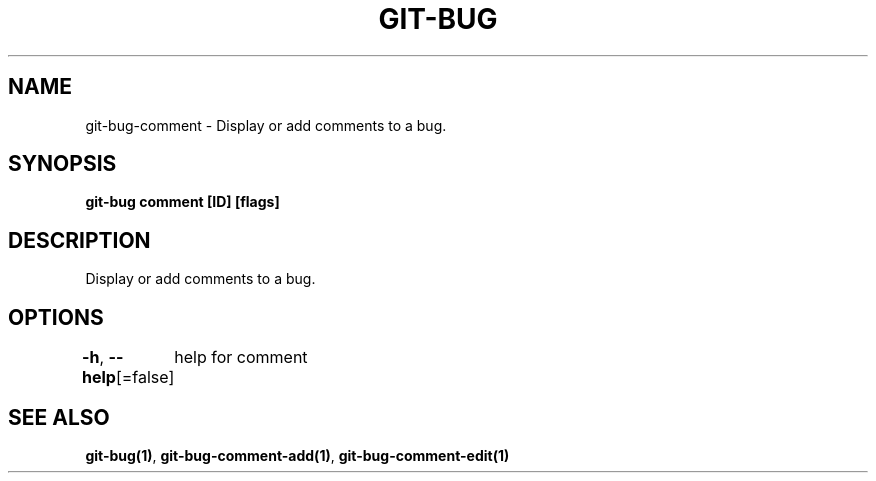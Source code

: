 .nh
.TH "GIT-BUG" "1" "Apr 2019" "Generated from git-bug's source code" ""

.SH NAME
.PP
git-bug-comment - Display or add comments to a bug.


.SH SYNOPSIS
.PP
\fBgit-bug comment [ID] [flags]\fP


.SH DESCRIPTION
.PP
Display or add comments to a bug.


.SH OPTIONS
.PP
\fB-h\fP, \fB--help\fP[=false]
	help for comment


.SH SEE ALSO
.PP
\fBgit-bug(1)\fP, \fBgit-bug-comment-add(1)\fP, \fBgit-bug-comment-edit(1)\fP
